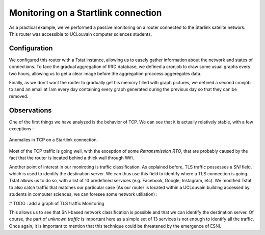 Monitoring on a Startlink connection
====================================

.. sectionauthor:: Clément Delzotti, Vincent Higginson

As a practical example, we've performed a passive monitoring on a router connected to the Starlink satelite network. This router was accessible to UCLouvain computer sciences students.

Configuration
-------------

We configured this router with a Tstat instance, allowing us to easely gather information about the network and states of connections. To face the gradual aggregation of RRD database, we defined a cronjob to draw some usual graphs every two hours, allowing us to get a clear image before the aggregation proccess aggeregates data.

Finally, as we don't want the router to gradually get his memory filled with graph pictures, we defined a second cronjob to send an email at 1am every day containing every graph generated during the previous day so that they can be removed.

Observations
------------

One of the first things we have analyzed is the behavior of TCP. We can see that it is actually relatively stable, with a few exceptions :

.. figure:: img/tcp-anomalies.png
   :width: 350
   :align: center

   Anomalies in TCP on a Startlink connection.

Most of the TCP traffic is going well, with the exception of some *Retransmission RTO*, that are probably caused by the fact that the router is located behind a thick wall through Wifi.

Another point of interest in our moniroting is traffic classification. As explained before, TLS traffic possesses a *SNI* field, which is used to identify the destination server. We can thus use this field to identify where a TLS connection is going. Tstat allows us to do so, with a list of 10 predefined services (e.g. Facebook, Google, Instagram, etc). We modified Tstat to also catch traffic that matches our particular case (As our router is located within a UCLouvain building accessed by students in computer sciences, we can foresee some network utiliation) :

# TODO : add a graph of TLS traffic Monitoring

This allows us to see that SNI-based network classification is possible and that we can identify the destination server. Of course, the part of *unknown traffic* is important here as a simple set of 13 services is not enough to identify all the traffic. Once again, it is important to mention that this technique could be threatened by the emergence of ESNI.
